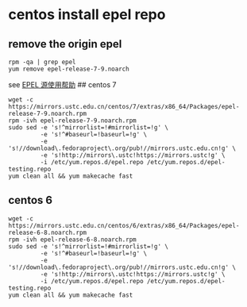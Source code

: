 * centos install epel repo
:PROPERTIES:
:CUSTOM_ID: centos-install-epel-repo
:END:
** remove the origin epel
:PROPERTIES:
:CUSTOM_ID: remove-the-origin-epel
:END:
#+begin_src shell
rpm -qa | grep epel
yum remove epel-release-7-9.noarch
#+end_src

see [[https://mirrors.ustc.edu.cn/help/epel.html][EPEL 源使用帮助]] ##
centos 7

#+begin_src shell
wget -c https://mirrors.ustc.edu.cn/centos/7/extras/x86_64/Packages/epel-release-7-9.noarch.rpm
rpm -ivh epel-release-7-9.noarch.rpm
sudo sed -e 's!^mirrorlist=!#mirrorlist=!g' \
         -e 's!^#baseurl=!baseurl=!g' \
         -e 's!//download\.fedoraproject\.org/pub!//mirrors.ustc.edu.cn!g' \
         -e 's!http://mirrors\.ustc!https://mirrors.ustc!g' \
         -i /etc/yum.repos.d/epel.repo /etc/yum.repos.d/epel-testing.repo
yum clean all && yum makecache fast
#+end_src

** centos 6
:PROPERTIES:
:CUSTOM_ID: centos-6
:END:
#+begin_src shell
wget -c https://mirrors.ustc.edu.cn/centos/6/extras/x86_64/Packages/epel-release-6-8.noarch.rpm
rpm -ivh epel-release-6-8.noarch.rpm
sudo sed -e 's!^mirrorlist=!#mirrorlist=!g' \
         -e 's!^#baseurl=!baseurl=!g' \
         -e 's!//download\.fedoraproject\.org/pub!//mirrors.ustc.edu.cn!g' \
         -e 's!http://mirrors\.ustc!https://mirrors.ustc!g' \
         -i /etc/yum.repos.d/epel.repo /etc/yum.repos.d/epel-testing.repo
yum clean all && yum makecache fast
#+end_src
